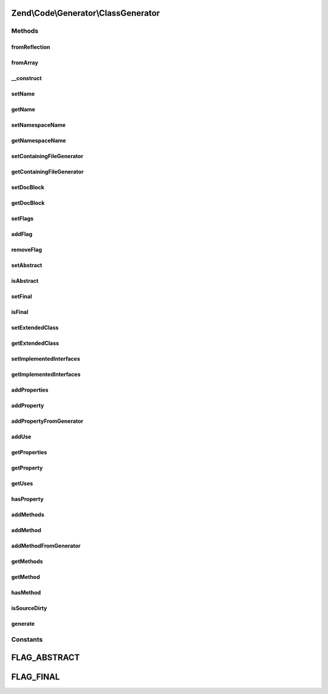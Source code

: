 .. Code/Generator/ClassGenerator.php generated using docpx on 01/30/13 03:32am


Zend\\Code\\Generator\\ClassGenerator
=====================================

Methods
+++++++

fromReflection
--------------

.. function:: fromReflection()


    Build a Code Generation Php Object from a Class Reflection

    :param ClassReflection: 

    :rtype: ClassGenerator 



fromArray
---------

.. function:: fromArray()


    Generate from array


    :param array: 

    :rtype: ClassGenerator 



__construct
-----------

.. function:: __construct()


    @param  string $name

    :param string: 
    :param array|string: 
    :param string: 
    :param array: 
    :param array: 
    :param array: 
    :param DocBlockGenerator: 



setName
-------

.. function:: setName()


    @param  string $name

    :rtype: ClassGenerator 



getName
-------

.. function:: getName()


    @return string



setNamespaceName
----------------

.. function:: setNamespaceName()


    @param  string $namespaceName

    :rtype: ClassGenerator 



getNamespaceName
----------------

.. function:: getNamespaceName()


    @return string



setContainingFileGenerator
--------------------------

.. function:: setContainingFileGenerator()


    @param  FileGenerator $fileGenerator

    :rtype: ClassGenerator 



getContainingFileGenerator
--------------------------

.. function:: getContainingFileGenerator()


    @return FileGenerator



setDocBlock
-----------

.. function:: setDocBlock()


    @param  DocBlockGenerator $docBlock

    :rtype: ClassGenerator 



getDocBlock
-----------

.. function:: getDocBlock()


    @return DocBlockGenerator



setFlags
--------

.. function:: setFlags()


    @param  array|string $flags

    :rtype: ClassGenerator 



addFlag
-------

.. function:: addFlag()


    @param  string $flag

    :rtype: ClassGenerator 



removeFlag
----------

.. function:: removeFlag()


    @param  string $flag

    :rtype: ClassGenerator 



setAbstract
-----------

.. function:: setAbstract()


    @param  bool $isAbstract

    :rtype: ClassGenerator 



isAbstract
----------

.. function:: isAbstract()


    @return bool



setFinal
--------

.. function:: setFinal()


    @param  bool $isFinal

    :rtype: ClassGenerator 



isFinal
-------

.. function:: isFinal()


    @return bool



setExtendedClass
----------------

.. function:: setExtendedClass()


    @param  string $extendedClass

    :rtype: ClassGenerator 



getExtendedClass
----------------

.. function:: getExtendedClass()


    @return string



setImplementedInterfaces
------------------------

.. function:: setImplementedInterfaces()


    @param  array $implementedInterfaces

    :rtype: ClassGenerator 



getImplementedInterfaces
------------------------

.. function:: getImplementedInterfaces()


    @return array



addProperties
-------------

.. function:: addProperties()


    @param  array $properties

    :rtype: ClassGenerator 



addProperty
-----------

.. function:: addProperty()


    Add Property from scalars

    :param string: 
    :param string|array: 
    :param int: 

    :throws Exception\InvalidArgumentException: 

    :rtype: ClassGenerator 



addPropertyFromGenerator
------------------------

.. function:: addPropertyFromGenerator()


    Add property from PropertyGenerator

    :param string|PropertyGenerator: 

    :throws Exception\InvalidArgumentException: 

    :rtype: ClassGenerator 



addUse
------

.. function:: addUse()


    Add a class to "use" classes

    :param string: 



getProperties
-------------

.. function:: getProperties()


    @return PropertyGenerator[]



getProperty
-----------

.. function:: getProperty()


    @param  string $propertyName

    :rtype: PropertyGenerator|false 



getUses
-------

.. function:: getUses()


    Returns the "use" classes

    :rtype: array 



hasProperty
-----------

.. function:: hasProperty()


    @param  string $propertyName

    :rtype: bool 



addMethods
----------

.. function:: addMethods()


    @param  array $methods

    :rtype: ClassGenerator 



addMethod
---------

.. function:: addMethod()


    Add Method from scalars

    :param string: 
    :param array: 
    :param int: 
    :param string: 
    :param string: 

    :throws Exception\InvalidArgumentException: 

    :rtype: ClassGenerator 



addMethodFromGenerator
----------------------

.. function:: addMethodFromGenerator()


    Add Method from MethodGenerator

    :param MethodGenerator: 

    :throws Exception\InvalidArgumentException: 

    :rtype: ClassGenerator 



getMethods
----------

.. function:: getMethods()


    @return MethodGenerator[]



getMethod
---------

.. function:: getMethod()


    @param  string $methodName

    :rtype: MethodGenerator|false 



hasMethod
---------

.. function:: hasMethod()


    @param  string $methodName

    :rtype: bool 



isSourceDirty
-------------

.. function:: isSourceDirty()


    @return bool



generate
--------

.. function:: generate()


    @return string





Constants
+++++++++

FLAG_ABSTRACT
=============

FLAG_FINAL
==========

